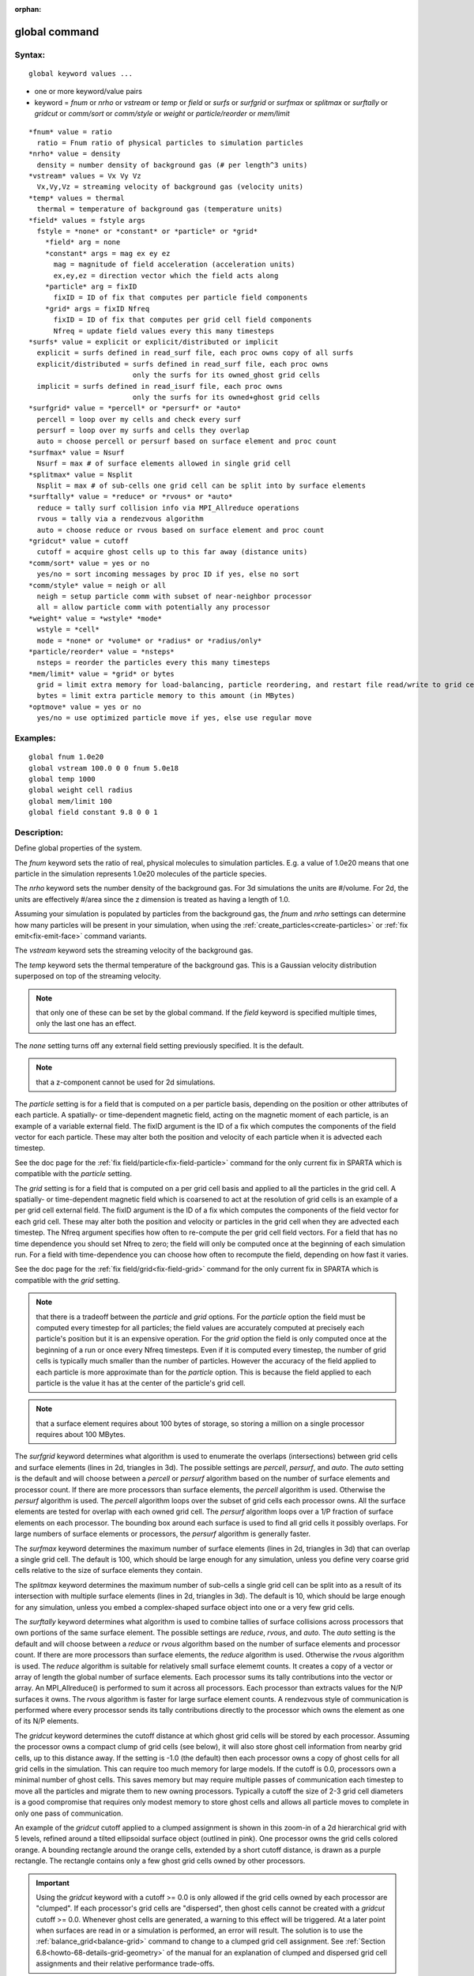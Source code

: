 
:orphan:

.. index:: global

.. _global:

.. _global-command:

##############
global command
##############

.. _global-syntax:

*******
Syntax:
*******

::

   global keyword values ...

- one or more keyword/value pairs 

- keyword = *fnum* or *nrho* or *vstream* or *temp* or *field* or *surfs* or *surfgrid* or *surfmax* or *splitmax* or *surftally* or *gridcut* or *comm/sort* or *comm/style* or *weight* or *particle/reorder* or *mem/limit*

::

     *fnum* value = ratio
       ratio = Fnum ratio of physical particles to simulation particles
     *nrho* value = density
       density = number density of background gas (# per length^3 units)
     *vstream* values = Vx Vy Vz
       Vx,Vy,Vz = streaming velocity of background gas (velocity units)
     *temp* values = thermal
       thermal = temperature of background gas (temperature units)
     *field* values = fstyle args
       fstyle = *none* or *constant* or *particle* or *grid*
         *field* arg = none
         *constant* args = mag ex ey ez
           mag = magnitude of field acceleration (acceleration units)
           ex,ey,ez = direction vector which the field acts along
         *particle* arg = fixID
           fixID = ID of fix that computes per particle field components
         *grid* args = fixID Nfreq
           fixID = ID of fix that computes per grid cell field components
           Nfreq = update field values every this many timesteps
     *surfs* value = explicit or explicit/distributed or implicit
       explicit = surfs defined in read_surf file, each proc owns copy of all surfs
       explicit/distributed = surfs defined in read_surf file, each proc owns
                              only the surfs for its owned_ghost grid cells
       implicit = surfs defined in read_isurf file, each proc owns
                              only the surfs for its owned+ghost grid cells
     *surfgrid* value = *percell* or *persurf* or *auto*
       percell = loop over my cells and check every surf
       persurf = loop over my surfs and cells they overlap
       auto = choose percell or persurf based on surface element and proc count
     *surfmax* value = Nsurf
       Nsurf = max # of surface elements allowed in single grid cell
     *splitmax* value = Nsplit
       Nsplit = max # of sub-cells one grid cell can be split into by surface elements
     *surftally* value = *reduce* or *rvous* or *auto*
       reduce = tally surf collision info via MPI_Allreduce operations
       rvous = tally via a rendezvous algorithm
       auto = choose reduce or rvous based on surface element and proc count
     *gridcut* value = cutoff
       cutoff = acquire ghost cells up to this far away (distance units)
     *comm/sort* value = yes or no
       yes/no = sort incoming messages by proc ID if yes, else no sort
     *comm/style* value = neigh or all
       neigh = setup particle comm with subset of near-neighbor processor
       all = allow particle comm with potentially any processor
     *weight* value = *wstyle* *mode*
       wstyle = *cell*
       mode = *none* or *volume* or *radius* or *radius/only*
     *particle/reorder* value = *nsteps*
       nsteps = reorder the particles every this many timesteps
     *mem/limit* value = *grid* or bytes
       grid = limit extra memory for load-balancing, particle reordering, and restart file read/write to grid cell memory
       bytes = limit extra particle memory to this amount (in MBytes)
     *optmove* value = yes or no
       yes/no = use optimized particle move if yes, else use regular move

.. _global-examples:

*********
Examples:
*********

::

   global fnum 1.0e20
   global vstream 100.0 0 0 fnum 5.0e18
   global temp 1000
   global weight cell radius 
   global mem/limit 100 
   global field constant 9.8 0 0 1

.. _global-descriptio:

************
Description:
************

Define global properties of the system.

The *fnum* keyword sets the ratio of real, physical molecules to
simulation particles.  E.g. a value of 1.0e20 means that one particle
in the simulation represents 1.0e20 molecules of the particle species.

The *nrho* keyword sets the number density of the background gas.  For
3d simulations the units are #/volume.  For 2d, the units are
effectively #/area since the z dimension is treated as having a length
of 1.0.

Assuming your simulation is populated by particles from the background
gas, the *fnum* and *nrho* settings can determine how many particles
will be present in your simulation, when using the
:ref:`create_particles<create-particles>` or :ref:`fix emit<fix-emit-face>` command variants.

The *vstream* keyword sets the streaming velocity of the background
gas.

The *temp* keyword sets the thermal temperature of the background gas.
This is a Gaussian velocity distribution superposed on top of the
streaming velocity.

.. note::

  that only one of
  these can be set by the global command.  If the *field* keyword is
  specified multiple times, only the last one has an effect.

The *none* setting turns off any external field setting previously
specified.  It is the default.

.. note::

  that a z-component cannot be used for 2d simulations.

The *particle* setting is for a field that is computed on a per
particle basis, depending on the position or other attributes of each
particle.  A spatially- or time-dependent magnetic field, acting on
the magnetic moment of each particle, is an example of a variable
external field.  The fixID argument is the ID of a fix which computes
the components of the field vector for each particle.  These may alter
both the position and velocity of each particle when it is advected
each timestep.

See the doc page for the :ref:`fix field/particle<fix-field-particle>`
command for the only current fix in SPARTA which is compatible with
the *particle* setting.

The *grid* setting is for a field that is computed on a per grid cell
basis and applied to all the particles in the grid cell.  A spatially-
or time-dependent magnetic field which is coarsened to act at the
resolution of grid cells is an example of a per grid cell external
field.  The fixID argument is the ID of a fix which computes the
components of the field vector for each grid cell.  These may alter
both the position and velocity or particles in the grid cell when they
are advected each timestep.  The Nfreq argument specifies how often to
re-compute the per grid cell field vectors.  For a field that has no
time dependence you should set Nfreq to zero; the field will only be
computed once at the beginning of each simulation run.  For a field
with time-dependence you can choose how often to recompute the field,
depending on how fast it varies.

See the doc page for the :ref:`fix field/grid<fix-field-grid>` command
for the only current fix in SPARTA which is compatible with the
*grid* setting.

.. note::

  that there is a tradeoff between the *particle* and *grid*
  options.  For the *particle* option the field must be computed every
  timestep for all particles; the field values are accurately computed
  at precisely each particle's position but it is an expensive
  operation.  For the *grid* option the field is only computed once at
  the beginning of a run or once every Nfreq timesteps.  Even if it is
  computed every timestep, the number of grid cells is typically much
  smaller than the number of particles.  However the accuracy of the
  field applied to each particle is more approximate than for the
  *particle* option.  This is because the field applied to each particle
  is the value it has at the center of the particle's grid cell.

.. note::

  that a surface element requires about 100 bytes of
  storage, so storing a million on a single processor requires about 100
  MBytes.

The *surfgrid* keyword determines what algorithm is used to enumerate
the overlaps (intersections) between grid cells and surface elements
(lines in 2d, triangles in 3d).  The possible settings are *percell*,
*persurf*, and *auto*.  The *auto* setting is the default and will
choose between a *percell* or *persurf* algorithm based on the number
of surface elements and processor count.  If there are more processors
than surface elements, the *percell* algorithm is used.  Otherwise the
*persurf* algorithm is used.  The *percell* algorithm loops over the
subset of grid cells each processor owns.  All the surface elements
are tested for overlap with each owned grid cell.  The *persurf*
algorithm loops over a 1/P fraction of surface elements on each
processor.  The bounding box around each surface is used to find all
grid cells it possibly overlaps.  For large numbers of surface
elements or processors, the *persurf* algorithm is generally faster.

The *surfmax* keyword determines the maximum number of surface
elements (lines in 2d, triangles in 3d) that can overlap a single grid
cell.  The default is 100, which should be large enough for any
simulation, unless you define very coarse grid cells relative to the
size of surface elements they contain.

The *splitmax* keyword determines the maximum number of sub-cells a
single grid cell can be split into as a result of its intersection
with multiple surface elements (lines in 2d, triangles in 3d).  The
default is 10, which should be large enough for any simulation, unless
you embed a complex-shaped surface object into one or a very few grid
cells.

The *surftally* keyword determines what algorithm is used to combine
tallies of surface collisions across processors that own portions of
the same surface element.  The possible settings are *reduce*,
*rvous*, and *auto*.  The *auto* setting is the default and will
choose between a *reduce* or *rvous* algorithm based on the number of
surface elements and processor count.  If there are more processors
than surface elements, the *reduce* algorithm is used.  Otherwise the
*rvous* algorithm is used.  The *reduce* algorithm is suitable for
relatively small surface elememt counts.  It creates a copy of a
vector or array of length the global number of surface elements.  Each
processor sums its tally contributions into the vector or array.  An
MPI_Allreduce() is performed to sum it across all processors.  Each
processor than extracts values for the N/P surfaces it owns.  The
*rvous* algorithm is faster for large surface element counts.  A
rendezvous style of communication is performed where every processor
sends its tally contributions directly to the processor which owns the
element as one of its N/P elements.

The *gridcut* keyword determines the cutoff distance at which ghost
grid cells will be stored by each processor.  Assuming the processor
owns a compact clump of grid cells (see below), it will also store
ghost cell information from nearby grid cells, up to this distance
away.  If the setting is -1.0 (the default) then each processor owns a
copy of ghost cells for all grid cells in the simulation.  This can
require too much memory for large models.  If the cutoff is 0.0,
processors own a minimal number of ghost cells.  This saves memory but
may require multiple passes of communication each timestep to move all
the particles and migrate them to new owning processors.  Typically a
cutoff the size of 2-3 grid cell diameters is a good compromise that
requires only modest memory to store ghost cells and allows all
particle moves to complete in only one pass of communication.

An example of the *gridcut* cutoff applied to a clumped assignment is
shown in this zoom-in of a 2d hierarchical grid with 5 levels, refined
around a tilted ellipsoidal surface object (outlined in pink).  One
processor owns the grid cells colored orange.  A bounding rectangle
around the orange cells, extended by a short cutoff distance, is drawn
as a purple rectangle.  The rectangle contains only a few ghost grid
cells owned by other processors.

.. image:: JPG/partition_zoom_cutoff.jpg

.. important::

  Using the *gridcut* keyword with a cutoff >= 0.0 is
  only allowed if the grid cells owned by each processor are "clumped".
  If each processor's grid cells are "dispersed", then ghost cells
  cannot be created with a *gridcut* cutoff >= 0.0.  Whenever ghost
  cells are generated, a warning to this effect will be triggered.  At a
  later point when surfaces are read in or a simulation is performed, an
  error will result.  The solution is to use the
  :ref:`balance_grid<balance-grid>` command to change to a clumped grid
  cell assignment.  See :ref:`Section 6.8<howto-68-details-grid-geometry>` of the
  manual for an explanation of clumped and dispersed grid cell
  assignments and their relative performance trade-offs.

.. important::

  If grid cells have already been defined via the
  :ref:`create_grid<create-grid>`, :ref:`read_grid<read-grid>`, or
  :ref:`read_restart<read-restart>` commands, when the *gridcut* cutoff
  is specified, then any ghost cell information that is currently stored
  will be erased.  As discussed in the preceeding paragraph, a
  :ref:`balance_grid<balance-grid>` command must then be invoked to
  regenerate ghost cell information.  If this is not done before
  surfaces are read in or a simulation is performed, an error will
  result.

The *comm/sort* keyword determines whether the messages a proc
receives for migrating particles (every step) and ghost grid cells (at
setup and after re-balance) are sorted by processor ID.  Doing this
requires a bit of overhead, but can make it easier to debug in
parallel, because simulations should be reproducible when run on the
same number of processors.  Without sorting, messages may arrive in a
randomized order, which means lists of particles and grid cells end up
in a different order leading to statistical differences between runs.

The *comm/style* keyword determines the style of particle
communication that is performed to migrate particles every step.  The
most efficient method is typically for each processor to exchange
messages with only the processors it has ghost cells for, which is the
method used by the *neigh* setting.  The *all* setting performs a
relatively cheap, but global communication operation to determine the
exact set of neighbors that need to be communicated with at each step.
For small processor counts there is typically little difference.  On
large processor counts the *neigh* setting can be significantly
faster.  However, if the flow is streaming in one dominant direction,
there may be no particle migration needed to upwind processors, so the
*all* method can generate smaller counts of neighboring processors.

.. note::

  that the *neigh* style only has an effect (at run time) when the
  grid is decomposed by the RCB option of the :ref:`balance<balance>` or
  :ref:`fix balance<fix-balance>` commands.  If that is not the case,
  SPARTA performs the particle communication as if the *all* setting
  were in place.

The *weight* keyword determines whether particle weighting is used.
Currently the only style allowed, as specified by wstyle = *cell*, is
per-cell weighting.  This is a mechanism for inducing every grid cell
to contain roughly the same number of particles (even if cells are of
varying size), so as to minimize the total number of particles used in
a simulation while preserving accurate time and spatial averages of
flow quantities.  The cell weights also affect how many particles per
cell are created by the :ref:`create_particles<create-particles>` and
:ref:`fix emit<fix-emit-face>` command variants.

If the mode is set to *none*, per-cell weighting is turned off if it
was previously enabled.  For mode = *volume* or *radius* or
*radius/only*, per-cell weighting is enabled, which triggers two
computations.  First, at the time this command is issued, each grid
cell is assigned a "weight" which is calculated based either on the
cell *volume* or *radius*, as specified by the *mode* setting.  For
the *volume* setting, the weight of a cell is its 3d volume for a 3d
model, and the weight is its 2d area for a 2d model.  For an
axi-symmetric model, the weight is the 3d volume of the 2d
axi-symmetric cell, i.e. the volume the area sweeps out when rotated
around the y=0 axis of symmetry.  The *radius* and *radius/only*
settings are only allowed for axisymmetric systems.  For the *radius*
option, the weight is the distance the cell midpoint is from the y=0
axis of symmetry, multiplied by the length of the cell in the x
direction.  This mode attempts to preserve a uniform number of
particles in each cell, regardless of the cell area, for a uniform
targeted density.  For the *radius/only* option, the weight is just the
distance the cell midpoint is from the y=0 axis of symmetry. This mode attempts to preserve a uniform distribution of particles
per unit area, for a uniform targeted density.  See :ref:`Section 6.2<howto-62-axisymmetr-simulation>` for more details on axi-symmetric
models.

Second, when a particle moves from an initial cell to a final cell,
the initial/final ratio of the two cell weights is calculated.  If the
ratio > 1, then additional particles may be created in the final cell,
by cloning the attributes of the incoming particle.  E.g. if the ratio
= 3.4, then two extra particle are created, and a 3rd is created with
probability 0.4.  If the ratio < 1, then the incoming particle may be
deleted.  E.g. if the ratio is 0.7, then the incoming particle is
deleted with probability 0.3.

.. note::

  that the first calculation of weights is performed whenever the
  *global weight* command is issued.  If particles already exist, they
  are not cloned or destroyed by the new weights.  The second
  calculation only happens when a simulation is run.

The *particle/reorder* keyword determines how often the list of 
particles on each processor is reordered to store particles in the same 
grid cell contiguously in memory. This operation is performed every 
*nsteps* as specified. A value of 0 means no reordering is ever done. 
This option is only available when using the KOKKOS package and can 
improve performance on certain hardware such as GPUs, but is typically 
slower on CPUs except when running on thousands of nodes. Reordering
requires sorting the particles, which is done automatically when
collisions are enabled. If collisions are not enabled, then sorting
will also be performed in addition to reordering.

The *mem/limit* keyword limits the amount of memory allocated for 
several operations: load balancing, reordering of particles, and restart 
file read/write. This should only be necessary for very large 
simulations where the memory footprint for particles and grid cells is a 
significant fraction of available memory. In this case, these operations 
can trigger a memory error due to the additional memory they require. 
Setting a limit on the memory size will perform these operations more 
incrementally so that memory errors do not occur.

A load-balance operation can use as much as 3x more memory than the 
memory used to store particles (reported by SPARTA when a simulation 
begins). Particle reordering temporarily doubles the memory needed to 
store particles because it is performed out-of-place by default. Reading 
and writing restart files also requires temporary buffers to hold grid 
cells and particles and can double the memory required.

Specifying the value for *mem/limit* as *grid*, will allocate extra 
memory limited to the size of memory for storing grid cells on each 
processor. For most simulations this is typically much smaller than the 
memory used to store particles. Specifying a numeric value for *bytes* 
will allocate extra memory limited to that many MBytes on each 
processor. *Bytes* can be specified as a floating point value or an 
integer, e.g. 0.5 if you want to use 1/2 MByte of extra memory or 100 
for a 100 MByte buffer. Specifying a value of 0 (the default) means no 
limit is used. The value used for *mem/limit* must not exceed 2GB or an
error will occur.

For load-balancing, the communication of grid and particle data to new 
processors will then be performed in multiple passes (if necessary) so 
that only a portion of grid cells and their particles which fit into the 
extra memory are migrated in each pass. Similarly for particle 
reordering, multiple passes are performed using the extra memory to 
reorder the particles nearly in-place. For reading/writing restart 
files, multiple passes are used to read from or write to the restart 
file as well. For reading restart files, this option is ignored unless 
reading from multiple files (i.e. a "%" character was used in the 
command to write out the restart) and the number of MPI ranks is greater 
than the number of files.

.. note::

  that for these operations if the extra memory is too small, 
  performance will suffer due to the large number of multiple passes 
  required.

If the *optmove* keyword is set to *yes* then an optimized move
algorithm will be used when possible. Normally, as particles advect
through the mesh each intermediate grid cell crossing must be found
since the particle may encounter a box boundary or surface element.
However, if there are no surfaces and the grid is uniform (only a
single level for all cells without further refinement) and the
*optmove* keyword is set to *yes* then the particle will be moved to
its final position in a single step, skipping all intermediate grid
cell crossings, which can improve performance. If a particle hits a
box boundary or leaves the owning proc's subdomain (including the
ghost cell region), then the normal (non-optimized) move algorithm
will be used for that specific particle on that timestep. The *optmove
yes* option cannot be used when surfaces are defined, the grid is not
uniform, or when fix adapt is enabled, otherwise an error will result.

.. _global-restrictio:

*************
Restrictions:
*************

The global surfmax command must be used before surface elements are
defined, e.g. via the :ref:`read_surf<read-surf>` command.

.. _global-related-commands:

*****************
Related commands:
*****************

:ref:`mixture<mixture>`

.. _global-default:

********
Default:
********

The keyword defaults are fnum = 1.0, nrho = 1.0, vstream = 0.0 0.0
0.0, temp = 273.15, field = none, surfs = explicit, surfgrid = auto,
surfmax = 100, splitmax = 10, surftally = auto,
gridcut = -1.0, comm/sort = no, comm/style = neigh, weight = cell
none, particle/reorder = 0, mem/limit = 0, optmove = no.

